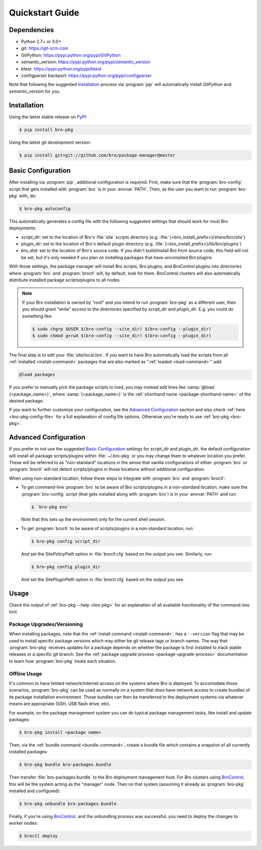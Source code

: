 .. _PyPI: https://pypi.python.org/pypi
.. _BroControl: https://www.bro.org/sphinx/components/broctl/README.html

Quickstart Guide
================

Dependencies
------------

* Python 2.7+ or 3.0+
* git: https://git-scm.com
* GitPython: https://pypi.python.org/pypi/GitPython
* semantic_version: https://pypi.python.org/pypi/semantic_version
* btest: https://pypi.python.org/pypi/btest
* configparser backport: https://pypi.python.org/pypi/configparser

Note that following the suggested `Installation`_ process via :program:`pip`
will automatically install `GitPython` and `semantic_version` for you.

Installation
------------

Using the latest stable release on PyPI_:

.. code-block:: console

  $ pip install bro-pkg

Using the latest git development version:

.. code-block:: console

  $ pip install git+git://github.com/bro/package-manager@master

Basic Configuration
-------------------

After installing via :program:`pip`, additional configuration is required.
First, make sure that the :program:`bro-config` script that gets installed with
:program:`bro` is in your :envvar:`PATH`.  Then, as the user you want to run
:program:`bro-pkg` with, do:

.. code-block:: console

  $ bro-pkg autoconfig

This automatically generates a config file with the following suggested
settings that should work for most Bro deployments:

- `script_dir`: set to the location of Bro's :file:`site` scripts directory
  (e.g. :file:`{<bro_install_prefix>}/share/bro/site`)

- `plugin_dir`: set to the location of Bro's default plugin directory (e.g.
  :file:`{<bro_install_prefix>}/lib/bro/plugins`)

- `bro_dist`: set to the location of Bro's source code.
  If you didn't build/install Bro from source code, this field will not be set,
  but it's only needed if you plan on installing packages that have uncompiled
  Bro plugins.

With those settings, the package manager will install Bro scripts, Bro plugins,
and BroControl plugins into directories where :program:`bro` and
:program:`broctl` will, by default, look for them.  BroControl clusters will
also automatically distribute installed package scripts/plugins to all nodes.

.. note::

  If your Bro installation is owned by "root" and you intend to run
  :program:`bro-pkg` as a different user, then you should grant "write" access
  to the directories specified by `script_dir` and `plugin_dir`.  E.g. you could
  do something like:

  .. code-block:: console

    $ sudo chgrp $USER $(bro-config --site_dir) $(bro-config --plugin_dir)
    $ sudo chmod g+rwX $(bro-config --site_dir) $(bro-config --plugin_dir)

The final step is to edit your :file:`site/local.bro`.  If you want to
have Bro automatically load the scripts from all
:ref:`installed <install-command>` packages that are also marked as
":ref:`loaded <load-command>`" add:

.. code-block:: bro

  @load packages

If you prefer to manually pick the package scripts to load, you may instead add
lines like :samp:`@load {<package_name>}`, where :samp:`{<package_name>}`
is the :ref:`shorthand name <package-shorthand-name>` of the desired package.

If you want to further customize your configuration, see the `Advanced
Configuration`_ section and also  check :ref:`here <bro-pkg-config-file>` for a
full explanation of config file options.  Otherwise you're ready to use
:ref:`bro-pkg <bro-pkg>`.

Advanced Configuration
----------------------

If you prefer to not use the suggested `Basic Configuration`_ settings for
`script_dir` and `plugin_dir`, the default configuration will install all
package scripts/plugins within :file:`~/.bro-pkg` or you may change them to
whatever location you prefer.  These will be referred to as "non-standard"
locations in the sense that vanilla configurations of either :program:`bro` or
:program:`broctl` will not detect scripts/plugins in those locations without
additional configuration.

When using non-standard location, follow these steps to integrate with
:program:`bro` and :program:`broctl`:

- To get command-line :program:`bro` to be aware of Bro scripts/plugins in a
  non-standard location, make sure the :program:`bro-config` script (that gets
  installed along with :program:`bro`) is in your :envvar:`PATH` and run:

  .. code-block:: console

    $ `bro-pkg env`

  Note that this sets up the environment only for the current shell session.

- To get :program:`broctl` to be aware of scripts/plugins in a non-standard
  location, run:

  .. code-block:: console

    $ bro-pkg config script_dir

  And set the `SitePolicyPath` option in :file:`broctl.cfg` based on the output
  you see.  Similarly, run:

  .. code-block:: console

    $ bro-pkg config plugin_dir

  And set the `SitePluginPath` option in :file:`broctl.cfg` based on the output
  you see.

Usage
-----

Check the output of :ref:`bro-pkg --help <bro-pkg>` for an explanation of all
available functionality of the command-line tool.

Package Upgrades/Versioning
~~~~~~~~~~~~~~~~~~~~~~~~~~~

When installing packages, note that the :ref:`install command
<install-command>`, has a ``--version`` flag that may be used to install
specific package versions which may either be git release tags or branch
names.  The way that :program:`bro-pkg` receives updates for a package
depends on whether the package is first installed to track stable
releases or a specific git branch.  See the :ref:`package upgrade
process <package-upgrade-process>` documentation to learn how
:program:`bro-pkg` treats each situation.

Offline Usage
~~~~~~~~~~~~~

It's common to have limited network/internet access on the systems where
Bro is deployed.  To accomodate those scenarios, :program:`bro-pkg` can
be used as normally on a system that *does* have network access to
create bundles of its package installation environment. Those bundles
can then be transferred to the deployment systems via whatever means are
appropriate (SSH, USB flash drive, etc).

For example, on the package management system you can do typical package
management tasks, like install and update packages:

.. code-block:: console

    $ bro-pkg install <package name>

Then, via the :ref:`bundle command <bundle-command>`, create a bundle
file which contains a snapshot of all currently installed packages:

.. code-block:: console

    $ bro-pkg bundle bro-packages.bundle

Then transfer :file:`bro-packages.bundle` to the Bro deployment
management host.  For Bro clusters using BroControl_, this will
be the system acting as the "manager" node.  Then on that system
(assuming it already as :program:`bro-pkg` installed and configured):

.. code-block:: console

    $ bro-pkg unbundle bro-packages.bundle

Finally, if you're using BroControl_, and the unbundling process
was successful, you need to deploy the changes to worker nodes:

.. code-block:: console

    $ broctl deploy
